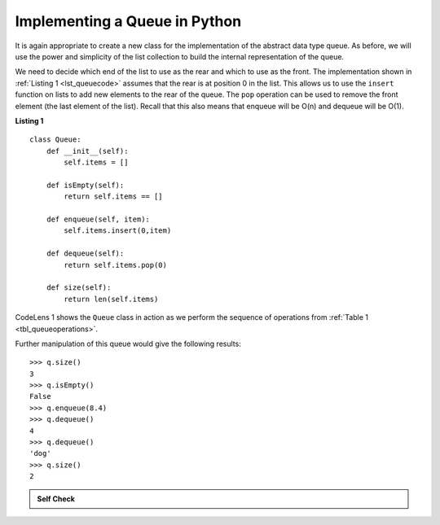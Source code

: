 ..  Copyright (C)  Brad Miller, David Ranum
    This work is licensed under the Creative Commons Attribution-NonCommercial-ShareAlike 4.0 International License. To view a copy of this license, visit http://creativecommons.org/licenses/by-nc-sa/4.0/.


Implementing a Queue in Python
~~~~~~~~~~~~~~~~~~~~~~~~~~~~~~

It is again appropriate to create a new class for the implementation of
the abstract data type queue. As before, we will use the power and
simplicity of the list collection to build the internal representation
of the queue.

We need to decide which end of the list to use as the rear and which to
use as the front. The implementation shown in :ref:`Listing 1 <lst_queuecode>`
assumes that the rear is at position 0 in the list. This allows us to
use the ``insert`` function on lists to add new elements to the rear of
the queue. The ``pop`` operation can be used to remove the front element
(the last element of the list). Recall that this also means that enqueue
will be O(n) and dequeue will be O(1). 

.. _lst_queuecode:

**Listing 1**

::

    class Queue:
        def __init__(self):
            self.items = []

        def isEmpty(self):
            return self.items == []

        def enqueue(self, item):
            self.items.insert(0,item)

        def dequeue(self):
            return self.items.pop(0)

        def size(self):
            return len(self.items)

CodeLens 1 shows the ``Queue`` class in
action as we perform the sequence of operations from
:ref:`Table 1 <tbl_queueoperations>`.

.. codelens:: ququeuetest
   :caption: Example Queue Operations

   class Queue:
       def __init__(self):
           self.items = []

       def isEmpty(self):
           return self.items == []

       def enqueue(self, item):
           self.items.insert(0,item)

       def dequeue(self):
           return self.items.pop(0)

       def size(self):
           return len(self.items)

   q=Queue()
   
   q.enqueue(4)
   q.enqueue('dog')
   q.enqueue(True)
   print(q.size())


Further manipulation of this queue would give the following results:


::

    >>> q.size()
    3
    >>> q.isEmpty()
    False
    >>> q.enqueue(8.4)
    >>> q.dequeue()
    4
    >>> q.dequeue()
    'dog'
    >>> q.size()
    2

.. admonition:: Self Check

   .. mchoice:: queue_1
      :correct: b
      :answer_a: 'hello', 'dog'
      :answer_b: 'dog', 3
      :answer_c: 'hello', 3
      :answer_d: 'hello', 'dog', 3
      :feedback_a: Remember the first thing added to the queue is the first thing removed.  FIFO
      :feedback_b: Yes, first in first out means that hello is gone
      :feedback_c: Queues, and Stacks are both data structures where you can only access the first and the last thing.
      :feedback_d: Ooops, maybe you missed the dequeue call at the end?

      Suppose you have the following series of queue operations.

      ::
      
          q = Queue()
          q.enqueue('hello')
          q.enqueue('dog')
          q.enqueue(3)
          q.dequeue()

      What items are left on the queue?

